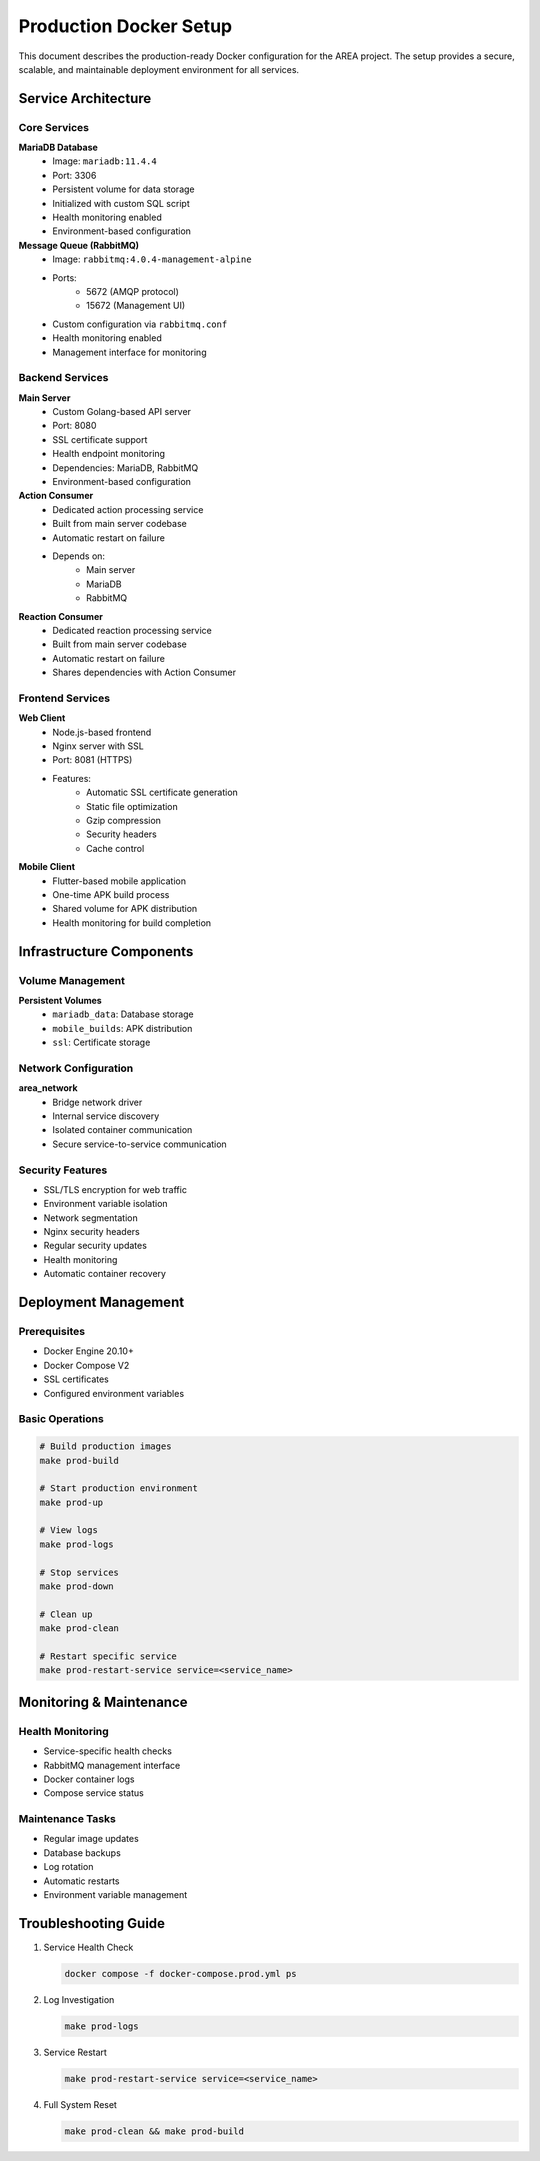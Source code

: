Production Docker Setup
=====================

This document describes the production-ready Docker configuration for the AREA project. The setup provides a secure, scalable, and maintainable deployment environment for all services.

Service Architecture
------------------

Core Services
~~~~~~~~~~~~

**MariaDB Database**
    - Image: ``mariadb:11.4.4``
    - Port: 3306
    - Persistent volume for data storage
    - Initialized with custom SQL script
    - Health monitoring enabled
    - Environment-based configuration

**Message Queue (RabbitMQ)**
    - Image: ``rabbitmq:4.0.4-management-alpine``
    - Ports: 
        - 5672 (AMQP protocol)
        - 15672 (Management UI)
    - Custom configuration via ``rabbitmq.conf``
    - Health monitoring enabled
    - Management interface for monitoring

Backend Services
~~~~~~~~~~~~~~

**Main Server**
    - Custom Golang-based API server
    - Port: 8080
    - SSL certificate support
    - Health endpoint monitoring
    - Dependencies: MariaDB, RabbitMQ
    - Environment-based configuration

**Action Consumer**
    - Dedicated action processing service
    - Built from main server codebase
    - Automatic restart on failure
    - Depends on:
        - Main server
        - MariaDB
        - RabbitMQ

**Reaction Consumer**
    - Dedicated reaction processing service
    - Built from main server codebase
    - Automatic restart on failure
    - Shares dependencies with Action Consumer

Frontend Services
~~~~~~~~~~~~~~

**Web Client**
    - Node.js-based frontend
    - Nginx server with SSL
    - Port: 8081 (HTTPS)
    - Features:
        - Automatic SSL certificate generation
        - Static file optimization
        - Gzip compression
        - Security headers
        - Cache control

**Mobile Client**
    - Flutter-based mobile application
    - One-time APK build process
    - Shared volume for APK distribution
    - Health monitoring for build completion

Infrastructure Components
----------------------

Volume Management
~~~~~~~~~~~~~~

**Persistent Volumes**
    - ``mariadb_data``: Database storage
    - ``mobile_builds``: APK distribution
    - ``ssl``: Certificate storage

Network Configuration
~~~~~~~~~~~~~~~~~

**area_network**
    - Bridge network driver
    - Internal service discovery
    - Isolated container communication
    - Secure service-to-service communication

Security Features
~~~~~~~~~~~~~~

- SSL/TLS encryption for web traffic
- Environment variable isolation
- Network segmentation
- Nginx security headers
- Regular security updates
- Health monitoring
- Automatic container recovery

Deployment Management
------------------

Prerequisites
~~~~~~~~~~~

- Docker Engine 20.10+
- Docker Compose V2
- SSL certificates
- Configured environment variables

Basic Operations
~~~~~~~~~~~~~

.. code-block:: bash

    # Build production images
    make prod-build

    # Start production environment
    make prod-up

    # View logs
    make prod-logs

    # Stop services
    make prod-down

    # Clean up
    make prod-clean

    # Restart specific service
    make prod-restart-service service=<service_name>

Monitoring & Maintenance
---------------------

Health Monitoring
~~~~~~~~~~~~~~

- Service-specific health checks
- RabbitMQ management interface
- Docker container logs
- Compose service status

Maintenance Tasks
~~~~~~~~~~~~~~

- Regular image updates
- Database backups
- Log rotation
- Automatic restarts
- Environment variable management

Troubleshooting Guide
------------------

1. Service Health Check
   
   .. code-block:: bash

       docker compose -f docker-compose.prod.yml ps

2. Log Investigation
   
   .. code-block:: bash

       make prod-logs

3. Service Restart
   
   .. code-block:: bash

       make prod-restart-service service=<service_name>

4. Full System Reset
   
   .. code-block:: bash

       make prod-clean && make prod-build 